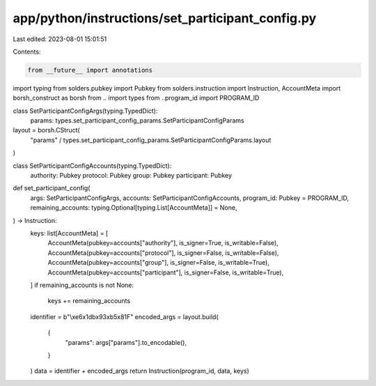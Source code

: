 app/python/instructions/set_participant_config.py
=================================================

Last edited: 2023-08-01 15:01:51

Contents:

.. code-block:: py

    from __future__ import annotations
import typing
from solders.pubkey import Pubkey
from solders.instruction import Instruction, AccountMeta
import borsh_construct as borsh
from .. import types
from ..program_id import PROGRAM_ID


class SetParticipantConfigArgs(typing.TypedDict):
    params: types.set_participant_config_params.SetParticipantConfigParams


layout = borsh.CStruct(
    "params" / types.set_participant_config_params.SetParticipantConfigParams.layout
)


class SetParticipantConfigAccounts(typing.TypedDict):
    authority: Pubkey
    protocol: Pubkey
    group: Pubkey
    participant: Pubkey


def set_participant_config(
    args: SetParticipantConfigArgs,
    accounts: SetParticipantConfigAccounts,
    program_id: Pubkey = PROGRAM_ID,
    remaining_accounts: typing.Optional[typing.List[AccountMeta]] = None,
) -> Instruction:
    keys: list[AccountMeta] = [
        AccountMeta(pubkey=accounts["authority"], is_signer=True, is_writable=False),
        AccountMeta(pubkey=accounts["protocol"], is_signer=False, is_writable=False),
        AccountMeta(pubkey=accounts["group"], is_signer=False, is_writable=True),
        AccountMeta(pubkey=accounts["participant"], is_signer=False, is_writable=True),
    ]
    if remaining_accounts is not None:
        keys += remaining_accounts
    identifier = b"\\\xe6\x1db\x93\xb5\x81F"
    encoded_args = layout.build(
        {
            "params": args["params"].to_encodable(),
        }
    )
    data = identifier + encoded_args
    return Instruction(program_id, data, keys)


